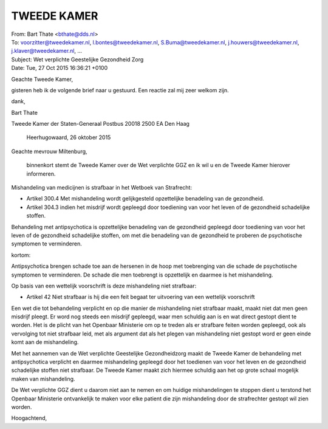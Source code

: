 .. _tweede kamer:

TWEEDE KAMER
============

| From:	Bart Thate <bthate@dds.nl>
| To: 	voorzitter@tweedekamer.nl, l.bontes@tweedekamer.nl, S.Buma@tweedekamer.nl, j.houwers@tweedekamer.nl, j.klaver@tweedekamer.nl, ...
| Subject:	Wet verplichte Geestelijke Gezondheid Zorg
| Date:	Tue, 27 Oct 2015 16:36:21 +0100


Geachte Tweede Kamer,

gisteren heb ik de volgende brief naar u gestuurd. Een reactie zal mij zeer welkom zijn.

dank,


Bart Thate



Tweede Kamer der Staten-Generaal
Postbus 20018
2500 EA Den Haag


  Heerhugowaard, 26 oktober 2015



Geachte mevrouw Miltenburg,

    binnenkort stemt de Tweede Kamer over de Wet verplichte GGZ en ik wil u en de Tweede Kamer hierover informeren.

Mishandeling van medicijnen is strafbaar in het Wetboek van Strafrecht:

* Artikel 300.4 Met mishandeling wordt gelijkgesteld opzettelijke benadeling van de gezondheid.

* Artikel 304.3 indien het misdrijf wordt gepleegd door toediening van voor het leven of de gezondheid schadelijke stoffen.

Behandeling met antipsychotica is opzettelijke benadeling van de gezondheid gepleegd door toediening van voor het leven of de gezondheid schadelijke stoffen, om met die benadeling van de gezondheid te proberen de psychotische symptomen te verminderen.

kortom:

Antipsychotica brengen schade toe aan de hersenen in de hoop met toebrenging van die schade de psychotische symptomen te verminderen. De schade die men toebrengt is opzettelijk en daarmee is het mishandeling.

Op basis van een wettelijk voorschrift  is deze mishandeling niet strafbaar:

* Artikel 42 Niet strafbaar is hij die een feit begaat ter uitvoering van een wettelijk voorschrift

Een wet die tot behandeling verplicht en op die manier de mishandeling niet strafbaar maakt, maakt niet dat men geen misdrijf pleegt. Er word nog steeds een misdrijf gepleegd, waar men schuldig aan is en wat direct gestopt dient te worden. Het is de plicht van het Openbaar Ministerie om op te treden als er strafbare feiten worden gepleegd, ook als vervolging tot niet strafbaar leid, met als argument dat als het plegen van mishandeling niet gestopt word er geen einde komt aan de mishandeling.

Met het aannemen van de Wet verplichte Geestelijke Gezondheidzorg maakt de Tweede Kamer de behandeling met antipsychotica verplicht en daarmee mishandeling gepleegd door het toedienen van voor het leven en de gezondheid schadelijke stoffen niet strafbaar. De Tweede Kamer maakt zich hiermee schuldig aan het op grote schaal mogelijk maken van mishandeling.

De Wet verplichte GGZ dient u daarom niet aan te nemen en om huidige mishandelingen te stoppen dient u terstond het Openbaar Ministerie ontvankelijk te maken voor elke patient die zijn mishandeling door de strafrechter gestopt wil zien worden.


Hoogachtend,

